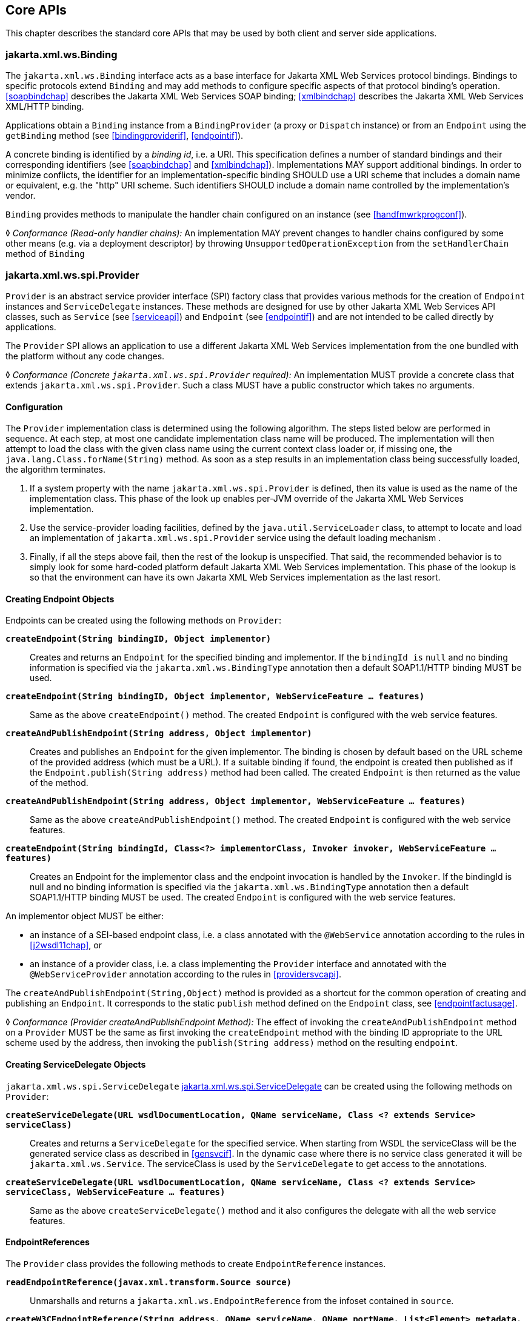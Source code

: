 //
// Copyright (c) 2020, 2022 Contributors to the Eclipse Foundation
//

[[core-apis]]
== Core APIs

This chapter describes the standard core APIs that may be used by both
client and server side applications.

[[protocolbinding]]
=== jakarta.xml.ws.Binding

The `jakarta.xml.ws.Binding` interface acts as a base interface for Jakarta XML Web Services
protocol bindings. Bindings to specific protocols extend `Binding` and
may add methods to configure specific aspects of that protocol binding’s
operation. <<soapbindchap>> describes the Jakarta XML Web Services SOAP binding;
<<xmlbindchap>> describes the Jakarta XML Web Services XML/HTTP binding.

Applications obtain a `Binding` instance from a `BindingProvider` (a
proxy or `Dispatch` instance) or from an `Endpoint` using the
`getBinding` method (see <<bindingproviderif>>, <<endpointif>>).

A concrete binding is identified by a _binding id_, i.e. a URI. This
specification defines a number of standard bindings and their
corresponding identifiers (see <<soapbindchap>> and
<<xmlbindchap>>). Implementations MAY support additional bindings. In
order to minimize conflicts, the identifier for an
implementation-specific binding SHOULD use a URI scheme that includes a
domain name or equivalent, e.g. the "http" URI scheme. Such
identifiers SHOULD include a domain name controlled by the
implementation’s vendor.

`Binding` provides methods to manipulate the handler chain configured on
an instance (see <<handfmwrkprogconf>>).

&#9674; _Conformance (Read-only handler chains):_ An implementation MAY prevent changes to
handler chains configured by some other means (e.g. via a deployment
descriptor) by throwing `UnsupportedOperationException` from the
`setHandlerChain` method of `Binding`

[[spiprovider]]
=== jakarta.xml.ws.spi.Provider

`Provider` is an abstract service provider interface (SPI) factory class
that provides various methods for the creation of `Endpoint` instances
and `ServiceDelegate` instances. These methods are designed for use by
other Jakarta XML Web Services API classes, such as `Service` (see <<serviceapi>>) and
`Endpoint` (see <<endpointif>>) and are not intended to be called directly
by applications.

The `Provider` SPI allows an application to use a different Jakarta XML Web Services
implementation from the one bundled with the platform without any code
changes.

&#9674; __Conformance (Concrete __``__jakarta.xml.ws.spi.Provider__``__ required):__
An implementation MUST
provide a concrete class that extends `jakarta.xml.ws.spi.Provider`. Such
a class MUST have a public constructor which takes no arguments.

[[providerdiscovery]]
==== Configuration

The `Provider` implementation class is determined using the following
algorithm. The steps listed below are performed in sequence. At each
step, at most one candidate implementation class name will be produced.
The implementation will then attempt to load the class with the given
class name using the current context class loader or, if missing one,
the `java.lang.Class.forName(String)` method. As soon as a step results
in an implementation class being successfully loaded, the algorithm
terminates.

. If a system property with the name `jakarta.xml.ws.spi.Provider` is
defined, then its value is used as the name of the implementation class.
This phase of the look up enables per-JVM override
of the Jakarta XML Web Services implementation.
. Use the service-provider loading facilities, defined by the
`java.util.ServiceLoader` class, to attempt to locate and load an
implementation of `jakarta.xml.ws.spi.Provider` service using the default
loading mechanism .
. Finally, if all the steps above fail, then the rest of the lookup is unspecified.
That said, the recommended behavior is to simply look for some hard-coded platform
default Jakarta XML Web Services implementation. This phase of the lookup is
so that the environment can have its own Jakarta XML Web Services implementation as the last resort.

[[providerendpointcreation]]
==== Creating Endpoint Objects

Endpoints can be created using the following methods on `Provider`:

`*createEndpoint(String bindingID, Object implementor)*`::
Creates and
returns an `Endpoint` for the specified binding and implementor. If the
`bindingId is` `null` and no binding information is specified via the
`jakarta.xml.ws.BindingType` annotation then a default SOAP1.1/HTTP
binding MUST be used.

`*createEndpoint(String bindingID, Object implementor, WebServiceFeature ... features)*`::
Same as the above `createEndpoint()` method. The created `Endpoint` is
configured with the web service features.

`*createAndPublishEndpoint(String address, Object implementor)*`::
Creates
and publishes an `Endpoint` for the given implementor. The binding is
chosen by default based on the URL scheme of the provided address (which
must be a URL). If a suitable binding if found, the endpoint is created
then published as if the `Endpoint.publish(String address)` method had
been called. The created `Endpoint` is then returned as the value of the
method.

`*createAndPublishEndpoint(String address, Object implementor, WebServiceFeature ... features)*`::
Same as the above `createAndPublishEndpoint()` method. The created
`Endpoint` is configured with the web service features.

`*createEndpoint(String bindingId, Class<?> implementorClass, Invoker invoker, WebServiceFeature ... features)*`::
Creates an Endpoint for the implementor class and the endpoint
invocation is handled by the `Invoker`. If the bindingId is null and no
binding information is specified via the `jakarta.xml.ws.BindingType`
annotation then a default SOAP1.1/HTTP binding MUST be used. The created
`Endpoint` is configured with the web service features.

An implementor object MUST be either:

* an instance of a SEI-based endpoint class, i.e. a class annotated with
the `@WebService` annotation according to the rules in <<j2wsdl11chap>>, or
* an instance of a provider class, i.e. a class implementing the
`Provider` interface and annotated with the `@WebServiceProvider`
annotation according to the rules in <<providersvcapi>>.

The `createAndPublishEndpoint(String,Object)` method is provided as a
shortcut for the common operation of creating and publishing an
`Endpoint`. It corresponds to the static `publish` method defined on the
`Endpoint` class, see <<endpointfactusage>>.

&#9674; _Conformance (Provider createAndPublishEndpoint Method):_ The effect of invoking the
`createAndPublishEndpoint` method on a `Provider` MUST be the same as
first invoking the `createEndpoint` method with the binding ID
appropriate to the URL scheme used by the address, then invoking the
`publish(String address)` method on the resulting `endpoint`.

[[providerservicedelegatecreation]]
==== Creating ServiceDelegate Objects

`jakarta.xml.ws.spi.ServiceDelegate` <<coresvcdelegate>> can be created
using the following methods on `Provider`:

`*createServiceDelegate(URL wsdlDocumentLocation, QName serviceName, Class <? extends Service> serviceClass)*`::
Creates and returns a `ServiceDelegate` for the specified service. When
starting from WSDL the serviceClass will be the generated service class
as described in <<gensvcif>>. In the dynamic case where there is
no service class generated it will be `jakarta.xml.ws.Service`. The
serviceClass is used by the `ServiceDelegate` to get access to the
annotations.

`*createServiceDelegate(URL wsdlDocumentLocation, QName serviceName, Class <? extends Service> serviceClass, WebServiceFeature ... features)*`::
Same as the above `createServiceDelegate()` method and it also
configures the delegate with all the web service features.

[[readepr]]
==== EndpointReferences

The `Provider` class provides the following methods to create
`EndpointReference` instances.

`*readEndpointReference(javax.xml.transform.Source source)*`::
Unmarshalls and returns a `jakarta.xml.ws.EndpointReference`
from the infoset contained in `source`.

`*createW3CEndpointReference(String address, QName serviceName, QName portName, List<Element> metadata, String wsdlDocumentLocation, List<Element> referenceParameters)*`::
Creates a `W3CEndpointReference` using
the specified `String address`, `QName serviceName`, `QName portName`,
`List<Element> metadata`, `String wsdlDocumentLocation`, and
`List<Element> referenceParameters` parameters.

`*createW3CEndpointReference(String address, QName interfaceName, QName serviceName, QName portName, List<Element> metadata, String wsdlDocumentLocation, List<Element> referenceParameters, List<Element> elements, Map<QName, String> attributes)*`::
Creates W3CEndpointReference using the specified parameters. This method
adds support for extension elements, extension attributes, and porttype
name.

[[getport]]
==== Getting Port Objects

The following method can be used to get a proxy for a Port.

`*getPort(EndpointReference epr, Class<T> sei, WebServiceFeature... features)*`::
Gets a proxy for the `sei` that can be used to invoke operations on
the endpoint referred to by the `epr`. The specified `features` MUST
be enabled/disabled and configured as specified. The returned proxy
MUST use the `epr` to determine the endpoint address and any reference
parameters that MUST be sent on endpoint invocations. The `epr` MUST
NOT be used directly as the value of an WS-Addressing header such as
`wsa:ReplyTo`.

[[coresvcdelegate]]
=== jakarta.xml.ws.spi.ServiceDelegate

The `jakarta.xml.ws.spi.ServiceDelegate` class is an abstract class that
implementations MUST provide. This is the class that
`jakarta.xml.ws.Service` <<serviceapi>> class delegates all methods, except
the static `create` methods to. ServiceDelegate is defined as an
abstract class for future extensibility purpose.

&#9674; __Conformance (Concrete __``__jakarta.xml.ws.spi.ServiceDelegate__``__ required):__
An implementation MUST provide a concrete class that extends
`jakarta.xml.ws.spi.ServiceDelegate`.

[[coreexceptions]]
=== Exceptions

The following standard exceptions are defined by Jakarta XML Web Services.

`*jakarta.xml.ws.WebServiceException*`::
A runtime exception that is thrown by methods in Jakarta XML Web Services APIs when
errors occur during local processing.
`*jakarta.xml.ws.ProtocolException*`::
A base class for exceptions related to a specific protocol binding.
Subclasses are used to communicate protocol level fault information to
clients and may be used by a service implementation to control the
protocol specific fault representation.
`*jakarta.xml.ws.soap.SOAPFaultException*`::
A subclass of `ProtocolException`, may be used to carry SOAP specific
information.
`*jakarta.xml.ws.http.HTTPException*`::
A subclass of `ProtocolException`, may be used to carry HTTP specific
information.

[NOTE]
.Editors Note
====
_A future version of this specification may introduce a new exception
class to distinguish errors due to client misconfiguration or
inappropriate parameters being passed to an API from errors that were
generated locally on the sender node as part of the invocation process
(e.g. a broken connection or an unresolvable server name). Currently,
both kinds of errors are mapped to WebServiceException, but the latter
kind would be more usefully mapped to its own exception type, much like
ProtocolException is._
====

[[protocolspecificfaults]]
==== Protocol Specific Exception Handling

&#9674; _Conformance (Protocol specific fault generation):_ When throwing an exception as the
result of a protocol level fault, an implementation MUST ensure that the
exception is an instance of the appropriate `ProtocolException`
subclass. For SOAP the appropriate `ProtocolException` subclass is
`SOAPFaultException`, for XML/HTTP is is `HTTPException`.

&#9674; _Conformance (Protocol specific fault consumption):_ When an implementation catches an
exception thrown by a service endpoint implementation and the cause of
that exception is an instance of the appropriate `ProtocolException`
subclass for the protocol in use, an implementation MUST reflect the
information contained in the `ProtocolException` subclass within the
generated protocol level fault.

[[client-side-example]]
===== Client Side Example

[source,java,numbered]
-------------
try {
    response = dispatch.invoke(request);
} catch (SOAPFaultException e) {
    QName soapFaultCode = e.getFault().getFaultCodeAsQName();
    ...
}
-------------

[[server-side-example]]
===== Server Side Example

[source,java,numbered]
-------------
public void endpointOperation() {
    ...
    if (someProblem) {
        SOAPFault fault = soapBinding.getSOAPFactory().createFault(
            faultcode, faultstring, faultactor, detail);
        throw new SOAPFaultException(fault);
    }
    ...
}
-------------

[[onewayoperationexception]]
===== One-way Operations

&#9674; _Conformance (One-way operations):_ When sending a one-way message, implementations
MUST throw a `WebServiceException` if any error is detected when sending
the message.

[[webservicefeature]]
=== jakarta.xml.ws.WebServiceFeature

Jakarta XML Web Services introduces the notion of features. A feature is associated
with a particular functionality or behavior. Some features may only have
meaning when used with certain bindings while other features may be
generally useful. These features can be used while creating service
and proxy instances. Jakarta XML Web Services introduces three
standard features for creating proxy instances, `AddressingFeature`,
`MTOMFeature` and `RespectBindingFeature` as well as the base
`WebServiceFeature` class. There are no standard features for service
creation in the current specification. A Jakarta XML Web Services
implementation may define its own features but they will be non-portable
across all Jakarta XML Web Services implementations.

Each feature is derived from the `jakarta.xml.ws.WebServiceFeature` class.
This allows the web service developer to pass different types of
`WebServiceFeatures` to the various Jakarta XML Web Services APIs that utilize them. Also,
each feature should be documented using JavaDocs on the derived classes.
Each `WebServiceFeature` MUST have a `public static final String ID`
field that is used to uniquely identify the feature.

&#9674; __Conformance (__``__jakarta.xml.ws.WebServiceFeatures__``__):__
Each derived type of
`jakarta.xml.ws.WebServiceFeature` MUST contain a
`public static final String ID` field that uniquely identifies the
feature against all features of all implementations.

Since vendors can specify their own features, care MUST be taken when
creating a feature ID so as to not conflict with another vendor’s ID.

The `WebServiceFeature` class also has an `enabled` property that is
used to store whether a particular feature should be enabled or
disabled. Each derived type should provide either a constructor argument
and/or a method that will allow the web service developer to set the
`enabled` property. The meaning of enabled or disabled is determined by
each individual `WebServiceFeature`. It is important that web services
developers be able to enable/disable specific features when writing
their web applications. For example, a developer may choose to implement
WS-Addressing himself while using the Dispatch and Provider APIs and
thus he MUST be able to tell Jakarta XML Web Services to disable addressing.

&#9674; __Conformance (__``__enabled__``__ property):__
Each derived type of
`jakarta.xml.ws.WebServiceFeature` MUST provide a constructor argument
and/or method to allow the web service developer to set the value of the
`enabled` property. The public default constructor MUST by default set
the `enabled` property to `true`. An implementation MUST honor the value
of the `enabled` property of any supported `WebServiceFeature`.

[[addressingfeature]]
==== jakarta.xml.ws.soap.AddressingFeature

The `AddressingFeature` is used to control the use of
WS-Addressing<<bib26>> by Jakarta XML Web Services. This feature MUST be
supported with the SOAP 1.1/HTTP or SOAP 1.2/HTTP bindings. Using this
feature with any other binding is undefined. This feature corresponds to
the Addressing annotation described in <<addrannotation>>.

Enabling this feature on the server will result in the runtime being
capable of consuming and responding to WS-Addressing headers.

Enabling this feature on the client will cause the Jakarta
XML Web Services runtime to include WS-Addressing headers
in SOAP messages as specified by WS-Addressing<<bib26>>.

Disabling this feature will prevent a Jakarta XML Web Services runtime from processing or
adding WS-Addressing headers from/to SOAP messages even if the
associated WSDL specifies otherwise. This may be necessary if a client
or endpoint needs to implement Addressing themselves. For example, a
client that desires to use non-anonymous ReplyTo can do so by disabling
the `AddressingFeature` and by using `Dispatch<Source>` with `Message`
mode.

The `AddressingFeature`’s `required` property can be configured to
control whether all incoming messages MUST contain Addressing headers.

The `AddressingFeature`’s `responses` property can be configured to
control whether the endpoint requires the use of anonymous,
non-anonymous and all responses.

This feature is automatically enabled if the WSDL indicates the use of
addressing as per the WS-Addressing 1.0 - Metadata<<bib27>>.
Developers may choose to prevent this from happening by explicitly
disabling the `AddressingFeature`.

[[epr6]]
===== jakarta.xml.ws.EndpointReference

The abstract `EndpointReference` class is used by the Jakarta XML Web Services APIs to
reference a particular endpoint in accordance with the W3C Web Services
Addressing 1.0<<bib26>>. Each concrete instance of an
`EndpointReference` MUST contain a `wsa:Address`.

Applications may also use the `EndpointReference` class in method
signatures. Jakarta XML Binding will bind the `EndpointReference` base class to
`xs:anyType`. Applications should instead use concrete implementations
of `EndpointReference` such as `jakarta.xml.ws.W3CEndpointReference` which
will provide better binding. Jakarta XML Web Services implementations are required to
support the `W3CEndpointReference` class but they may also provide other
`EndpointReference` subclasses that represent different versions of
Addressing.

[[w3cepr]]
===== jakarta.xml.ws.W3CEndpointReference

The `W3CEndpointReference` class is a concrete implementation of the
`jakarta.xml.ws.EndpointReference` class and is used to reference
endpoints that are compliant with the W3C Web Services Addressing 1.0 -
Core<<bib26>> recommendation. Applications may use this
class to pass `EndpointReference` instances as method parameters or
return types. Jakarta XML Binding will bind the `W3CEndpointReference` class to the
W3C EndpointReference XML Schema in the WSDL.

[[mtomfeature]]
==== jakarta.xml.ws.soap.MTOMFeature

The `MTOMFeature` is used to specify if MTOM should be used with a web
service. This feature should be used instead of the
`jakarta.xml.ws.soap.SOAPBinding.SOAP11HTTP_MTOM_BINDING`,
`jakarta.xml.ws.soap.SOAPBinding.SOAP12HTTP_MTOM_BINDING` and the
`jakarta.xml.ws.soap.SOAPBinding.setMTOMEnabled()`. This feature MUST be
supported with the SOAP 1.1/HTTP or SOAP 1.2/HTTP bindings. Using this
feature with any other bindings is undefined. This feature corresponds
to the `MTOM` annotation described in <<mtomannotation>>.

Enabling this feature on either the server or client will result the
Jakarta XML Web Services runtime using MTOM and for binary data being sent as an
attachment.

The `MTOMFeature` has one property `threshold`, that can be configured to
serve as a hint for which binary data SHOULD be sent as an attachment.
The `threshold` is the size in bytes that binary data SHOULD be in order
to be sent as an attachment. The `threshold` MUST not be negative. The
default value is `0`.

&#9674; __Conformance (__``__jakarta.xml.ws.soap.MTOMFeature__``__):__
An implementation MUST support the
`jakarta.xml.ws.soap.MTOMFeature` and its `threshold` property.

[[respbindfeature]]
==== jakarta.xml.ws.RespectBindingFeature

The `RespectBindingFeature` is used to control whether a Jakarta XML Web Services
implementation MUST respect/honor the contents of the `wsdl:binding`
associated with an endpoint. It has a corresponding `RespectBinding`
annotation described in <<respbindingannotation>>.

&#9674; __Conformance (__``__jakarta.xml.ws.RespectBindingFeature__``__):__
When the `jakarta.xml.ws.RespectBindingFeature` is enabled,
a Jakarta XML Web Services implementation
MUST inspect the `wsdl:binding` at runtime to determine result and
parameter bindings as well as any `wsdl:extensions` that have the
`required="true"` attribute. All required `wsdl:extensions` MUST be
supported and honored by a Jakarta XML Web Services implementation unless a specific
`wsdl:extension` has be explicitly disabled via a `WebServiceFeature`.

When this feature is enabled, a Jakarta XML Web Services implementation must support and
honor the addressing policy, if specified, in the WSDL. However, such
addressing requirements can be explicitly disabled via
`AddressingFeature`.

In order to not break backward compatibility with JAX-WS 2.0, the
behavior with regards to respecting the `wsdl:binding` when this feature
is disabled is undefined.

[[httpspi]]
=== jakarta.xml.ws.spi.http (HTTP SPI)

The classes in this package can be used for a portable deployment of
Jakarta XML Web Services web services in a HTTP container (for example, servlet container).
This SPI enables to decouple the Jakarta XML Web Services deployment and runtime and is
not meant for end developers but for container or its extension
developers.

The HTTP SPI allows a deployment to use any available web services
runtime for HTTP transport.

The HTTP SPI consists of the following classes:

`*jakarta.xml.ws.spi.http.HttpContext*`::
`HttpContext` represents a mapping between the root URI path of a web
service to a `HttpHandler` which is invoked to handle requests
destined for that path on the associated container.
`*jakarta.xml.ws.spi.http.HttpExchange*`::
This class encapsulates a HTTP request received and a response to be
generated in one exchange.
`*jakarta.xml.ws.spi.http.HttpHandler*`::
A handler which is invoked to process HTTP exchanges.
`*jakarta.xml.ws.spi.Invoker*`::
`Invoker` hides the detail of calling into application endpoint
implementation.

Typical portable deployment is done as below:

. Container creates Endpoint objects for an application. The necessary
information to create `Endpoint` objects may be got from web service
deployment descriptor files.
. Container creates `HttpContext` objects for the deployment. For
example, a `HttpContext` could be created using servlet
configuration(for e.g. url-pattern) for a web service in servlet
container case.
. Then publishes all the endpoints using
`Endpoint.publish(HttpContext)`. During `publish()`, Jakarta XML Web Services runtime
registers a `HttpHandler` callback to handle incoming requests or
`HttpExchange` objects. The `HttpExchange` object encapsulates HTTP
request and response.

....
  Container                               Jakarta XML Web Services runtime
  ---------                               --------------
  1. Creates Invoker1, ... InvokerN
  2. Provider.createEndpoint(...)     --> 3. creates Endpoint1
     configures Endpoint1
     ...
  4. Provider.createEndpoint(...)     --> 5. creates EndpointN
     configures EndpointN
  6. Creates EndpointContext with
     Endpoint1, ..., EndpointN
     and sets it on all endpoints.
  7. creates HttpContext1, ... HttpContextN
  8. Endpoint1.publish(HttpContext1)  --> 9. creates HttpHandler1
                                          HttpContext1.setHandler(HttpHandler1)
     ...
 10. EndpointN.publish(HttpContextN)  --> 11. creates HttpHandlerN
                                          HttpContextN.setHandler(HttpHandlerN)
....

Typical request processing is done as below(for every request):

....
  Container                               Jakarta XML Web Services runtime
  ---------                               --------------
  1. Creates a HttpExchange
  2. Gets handler from HttpContext
  3. HttpHandler.handle(HttpExchange) --> 4. reads request from HttpExchange
                                      <-- 5. Calls Invoker
  6. Invokes the actual instance
                                          7. Writes the response to HttpExchange
....

Typical portable undeployment is done as below:

....
  Container                               Jakarta XML Web Services runtime
  ---------                               --------------
  1. @preDestroy on instances
  2. Endpoint1.stop()
  ...
  3. EndpointN.stop()
....

